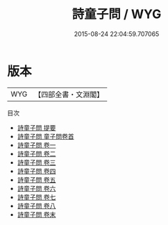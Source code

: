 #+TITLE: 詩童子問 / WYG
#+DATE: 2015-08-24 22:04:59.707065
* 版本
 |       WYG|【四部全書・文淵閣】|
目次
 - [[file:KR1c0021_000.txt::000-1a][詩童子問 提要]]
 - [[file:KR1c0021_000.txt::000-3a][詩童子問 童子問卷首]]
 - [[file:KR1c0021_001.txt::001-1a][詩童子問 卷一]]
 - [[file:KR1c0021_002.txt::002-1a][詩童子問 卷二]]
 - [[file:KR1c0021_003.txt::003-1a][詩童子問 卷三]]
 - [[file:KR1c0021_004.txt::004-1a][詩童子問 卷四]]
 - [[file:KR1c0021_005.txt::005-1a][詩童子問 卷五]]
 - [[file:KR1c0021_006.txt::006-1a][詩童子問 卷六]]
 - [[file:KR1c0021_007.txt::007-1a][詩童子問 卷七]]
 - [[file:KR1c0021_008.txt::008-1a][詩童子問 卷八]]
 - [[file:KR1c0021_009.txt::009-1a][詩童子問 卷末]]
